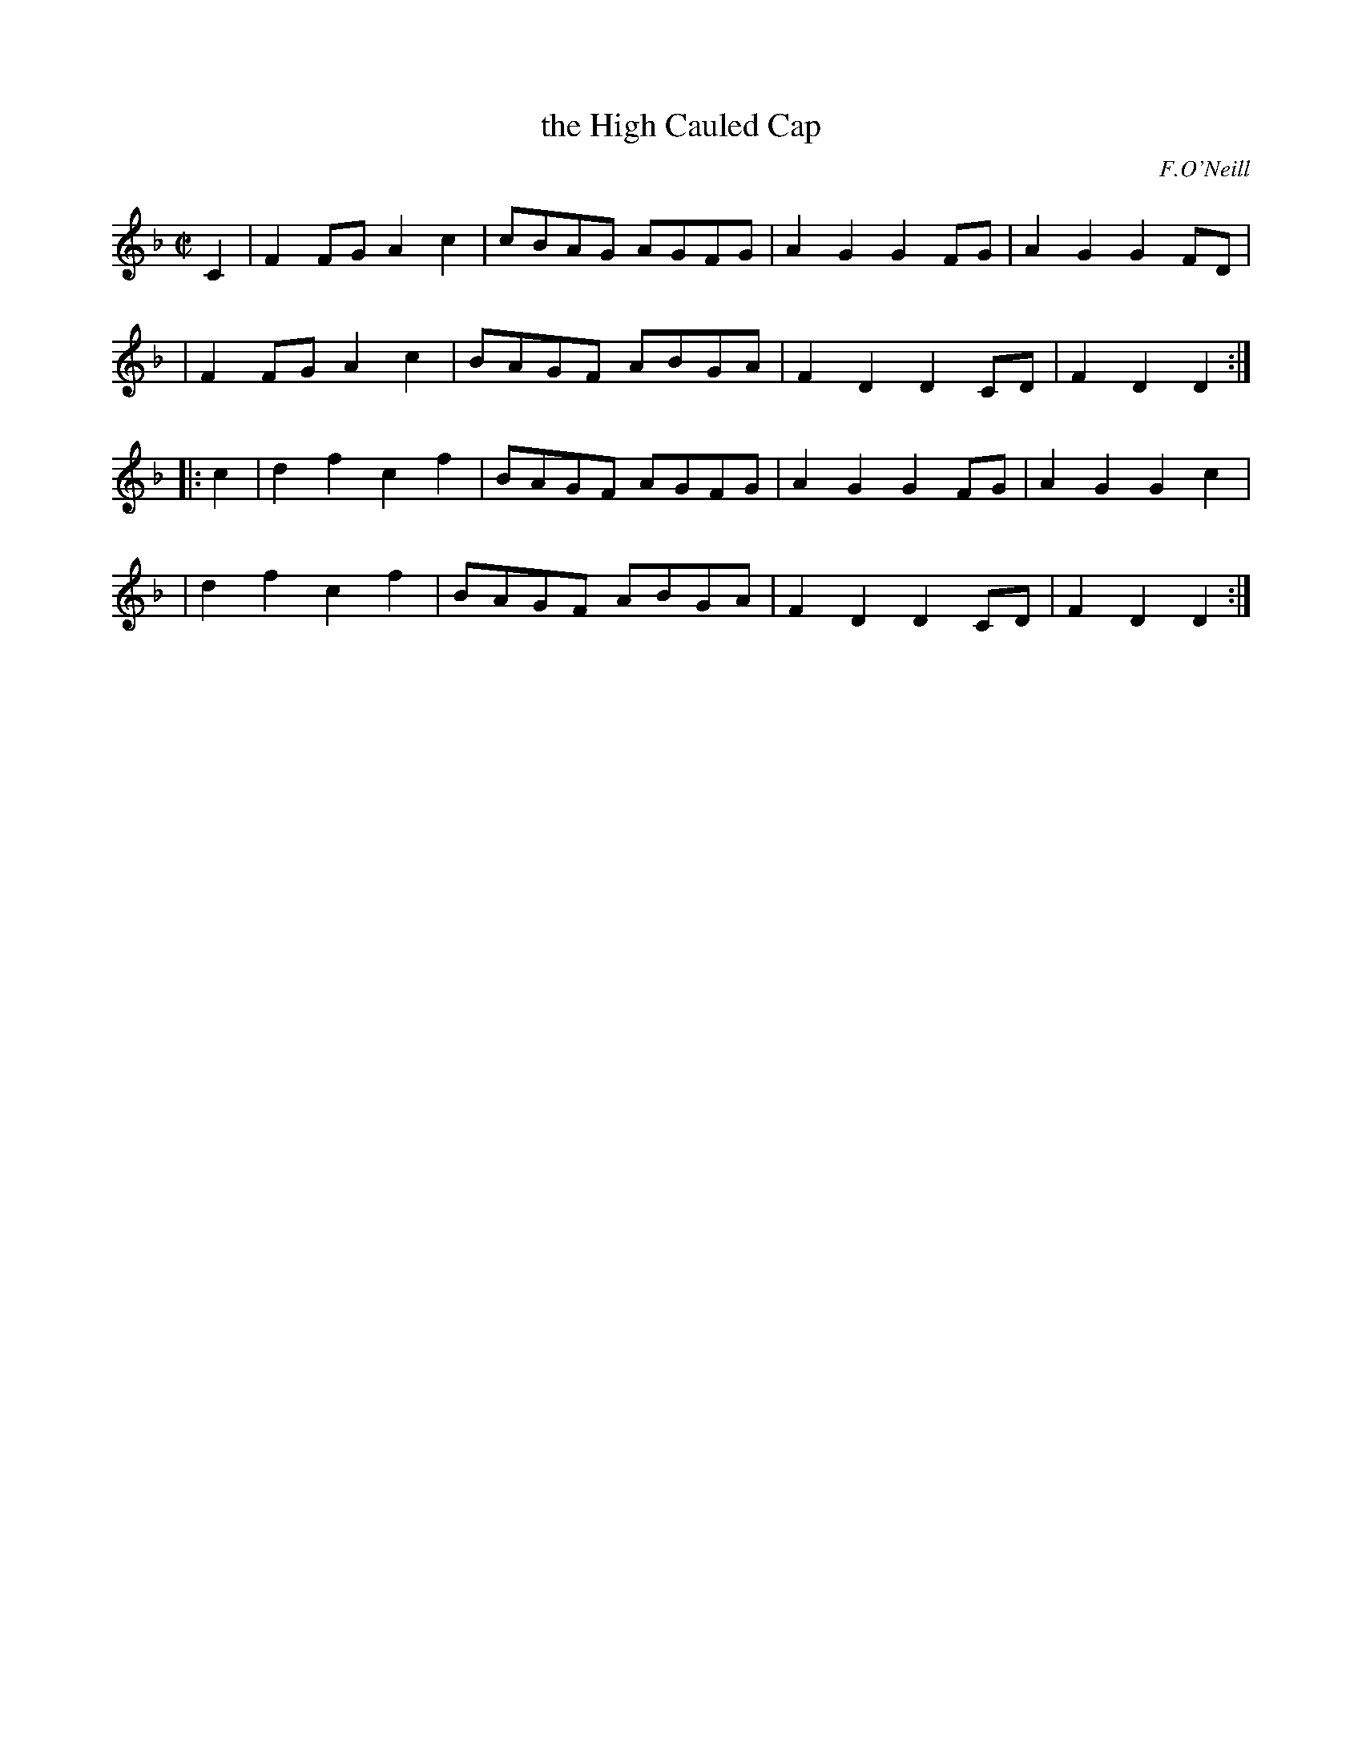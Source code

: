 X: 1807
T: the High Cauled Cap
R: march
%S: s:4 b:16(4+4+4+4)
B: O'Neill's 1850 #1807
O: F.O'Neill
Z: Bob Safranek, rjs@gsp.org
M: C|
L: 1/8
K: Dm
C2 \
| F2FG A2c2 | cBAG AGFG | A2G2 G2FG | A2G2 G2FD |
| F2FG A2c2 | BAGF ABGA | F2D2 D2CD | F2D2 D2  :|
|: c2 \
| d2f2 c2f2 | BAGF AGFG | A2G2 G2FG | A2G2 G2c2 |
| d2f2 c2f2 | BAGF ABGA | F2D2 D2CD | F2D2 D2  :|
